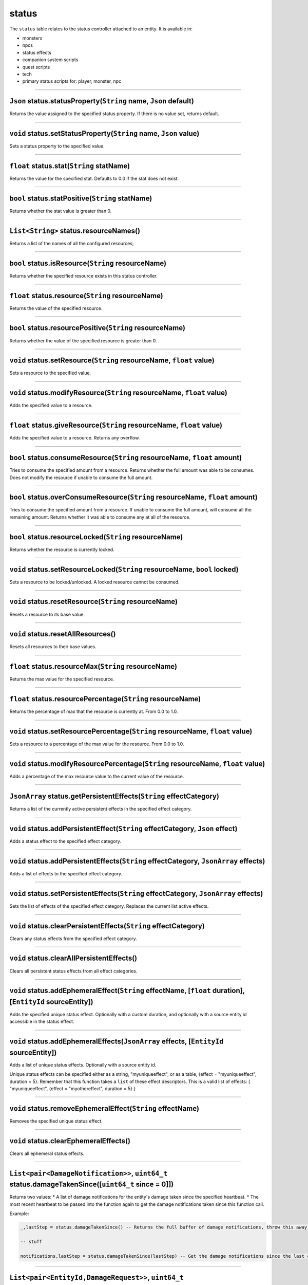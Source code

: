 status
======

The ``status`` table relates to the status controller attached to an
entity. It is available in:

-  monsters
-  npcs
-  status effects
-  companion system scripts
-  quest scripts
-  tech
-  primary status scripts for: player, monster, npc

--------------

``Json`` status.statusProperty(\ ``String`` name, ``Json`` default)
^^^^^^^^^^^^^^^^^^^^^^^^^^^^^^^^^^^^^^^^^^^^^^^^^^^^^^^^^^^^^^^^^^^

Returns the value assigned to the specified status property. If there is
no value set, returns default.

--------------

``void`` status.setStatusProperty(\ ``String`` name, ``Json`` value)
^^^^^^^^^^^^^^^^^^^^^^^^^^^^^^^^^^^^^^^^^^^^^^^^^^^^^^^^^^^^^^^^^^^^

Sets a status property to the specified value.

--------------

``float`` status.stat(\ ``String`` statName)
^^^^^^^^^^^^^^^^^^^^^^^^^^^^^^^^^^^^^^^^^^^^

Returns the value for the specified stat. Defaults to 0.0 if the stat
does not exist.

--------------

``bool`` status.statPositive(\ ``String`` statName)
^^^^^^^^^^^^^^^^^^^^^^^^^^^^^^^^^^^^^^^^^^^^^^^^^^^

Returns whether the stat value is greater than 0.

--------------

``List<String>`` status.resourceNames()
^^^^^^^^^^^^^^^^^^^^^^^^^^^^^^^^^^^^^^^

Returns a list of the names of all the configured resources;

--------------

``bool`` status.isResource(\ ``String`` resourceName)
^^^^^^^^^^^^^^^^^^^^^^^^^^^^^^^^^^^^^^^^^^^^^^^^^^^^^

Returns whether the specified resource exists in this status controller.

--------------

``float`` status.resource(\ ``String`` resourceName)
^^^^^^^^^^^^^^^^^^^^^^^^^^^^^^^^^^^^^^^^^^^^^^^^^^^^

Returns the value of the specified resource.

--------------

``bool`` status.resourcePositive(\ ``String`` resourceName)
^^^^^^^^^^^^^^^^^^^^^^^^^^^^^^^^^^^^^^^^^^^^^^^^^^^^^^^^^^^

Returns whether the value of the specified resource is greater than 0.

--------------

``void`` status.setResource(\ ``String`` resourceName, ``float`` value)
^^^^^^^^^^^^^^^^^^^^^^^^^^^^^^^^^^^^^^^^^^^^^^^^^^^^^^^^^^^^^^^^^^^^^^^

Sets a resource to the specified value.

--------------

``void`` status.modifyResource(\ ``String`` resourceName, ``float`` value)
^^^^^^^^^^^^^^^^^^^^^^^^^^^^^^^^^^^^^^^^^^^^^^^^^^^^^^^^^^^^^^^^^^^^^^^^^^

Adds the specified value to a resource.

--------------

``float`` status.giveResource(\ ``String`` resourceName, ``float`` value)
^^^^^^^^^^^^^^^^^^^^^^^^^^^^^^^^^^^^^^^^^^^^^^^^^^^^^^^^^^^^^^^^^^^^^^^^^

Adds the specified value to a resource. Returns any overflow.

--------------

``bool`` status.consumeResource(\ ``String`` resourceName, ``float`` amount)
^^^^^^^^^^^^^^^^^^^^^^^^^^^^^^^^^^^^^^^^^^^^^^^^^^^^^^^^^^^^^^^^^^^^^^^^^^^^

Tries to consume the specified amount from a resource. Returns whether
the full amount was able to be consumes. Does not modify the resource if
unable to consume the full amount.

--------------

``bool`` status.overConsumeResource(\ ``String`` resourceName, ``float`` amount)
^^^^^^^^^^^^^^^^^^^^^^^^^^^^^^^^^^^^^^^^^^^^^^^^^^^^^^^^^^^^^^^^^^^^^^^^^^^^^^^^

Tries to consume the specified amount from a resource. If unable to
consume the full amount, will consume all the remaining amount. Returns
whether it was able to consume any at all of the resource.

--------------

``bool`` status.resourceLocked(\ ``String`` resourceName)
^^^^^^^^^^^^^^^^^^^^^^^^^^^^^^^^^^^^^^^^^^^^^^^^^^^^^^^^^

Returns whether the resource is currently locked.

--------------

``void`` status.setResourceLocked(\ ``String`` resourceName, ``bool`` locked)
^^^^^^^^^^^^^^^^^^^^^^^^^^^^^^^^^^^^^^^^^^^^^^^^^^^^^^^^^^^^^^^^^^^^^^^^^^^^^

Sets a resource to be locked/unlocked. A locked resource cannot be
consumed.

--------------

``void`` status.resetResource(\ ``String`` resourceName)
^^^^^^^^^^^^^^^^^^^^^^^^^^^^^^^^^^^^^^^^^^^^^^^^^^^^^^^^

Resets a resource to its base value.

--------------

``void`` status.resetAllResources()
^^^^^^^^^^^^^^^^^^^^^^^^^^^^^^^^^^^

Resets all resources to their base values.

--------------

``float`` status.resourceMax(\ ``String`` resourceName)
^^^^^^^^^^^^^^^^^^^^^^^^^^^^^^^^^^^^^^^^^^^^^^^^^^^^^^^

Returns the max value for the specified resource.

--------------

``float`` status.resourcePercentage(\ ``String`` resourceName)
^^^^^^^^^^^^^^^^^^^^^^^^^^^^^^^^^^^^^^^^^^^^^^^^^^^^^^^^^^^^^^

Returns the percentage of max that the resource is currently at. From
0.0 to 1.0.

--------------

``void`` status.setResourcePercentage(\ ``String`` resourceName, ``float`` value)
^^^^^^^^^^^^^^^^^^^^^^^^^^^^^^^^^^^^^^^^^^^^^^^^^^^^^^^^^^^^^^^^^^^^^^^^^^^^^^^^^

Sets a resource to a percentage of the max value for the resource. From
0.0 to 1.0.

--------------

``void`` status.modifyResourcePercentage(\ ``String`` resourceName, ``float`` value)
^^^^^^^^^^^^^^^^^^^^^^^^^^^^^^^^^^^^^^^^^^^^^^^^^^^^^^^^^^^^^^^^^^^^^^^^^^^^^^^^^^^^

Adds a percentage of the max resource value to the current value of the
resource.

--------------

``JsonArray`` status.getPersistentEffects(\ ``String`` effectCategory)
^^^^^^^^^^^^^^^^^^^^^^^^^^^^^^^^^^^^^^^^^^^^^^^^^^^^^^^^^^^^^^^^^^^^^^

Returns a list of the currently active persistent effects in the
specified effect category.

--------------

``void`` status.addPersistentEffect(\ ``String`` effectCategory, ``Json`` effect)
^^^^^^^^^^^^^^^^^^^^^^^^^^^^^^^^^^^^^^^^^^^^^^^^^^^^^^^^^^^^^^^^^^^^^^^^^^^^^^^^^

Adds a status effect to the specified effect category.

--------------

``void`` status.addPersistentEffects(\ ``String`` effectCategory, ``JsonArray`` effects)
^^^^^^^^^^^^^^^^^^^^^^^^^^^^^^^^^^^^^^^^^^^^^^^^^^^^^^^^^^^^^^^^^^^^^^^^^^^^^^^^^^^^^^^^

Adds a list of effects to the specified effect category.

--------------

``void`` status.setPersistentEffects(\ ``String`` effectCategory, ``JsonArray`` effects)
^^^^^^^^^^^^^^^^^^^^^^^^^^^^^^^^^^^^^^^^^^^^^^^^^^^^^^^^^^^^^^^^^^^^^^^^^^^^^^^^^^^^^^^^

Sets the list of effects of the specified effect category. Replaces the
current list active effects.

--------------

``void`` status.clearPersistentEffects(\ ``String`` effectCategory)
^^^^^^^^^^^^^^^^^^^^^^^^^^^^^^^^^^^^^^^^^^^^^^^^^^^^^^^^^^^^^^^^^^^

Clears any status effects from the specified effect category.

--------------

``void`` status.clearAllPersistentEffects()
^^^^^^^^^^^^^^^^^^^^^^^^^^^^^^^^^^^^^^^^^^^

Clears all persistent status effects from all effect categories.

--------------

``void`` status.addEphemeralEffect(\ ``String`` effectName, [``float`` duration], [``EntityId`` sourceEntity])
^^^^^^^^^^^^^^^^^^^^^^^^^^^^^^^^^^^^^^^^^^^^^^^^^^^^^^^^^^^^^^^^^^^^^^^^^^^^^^^^^^^^^^^^^^^^^^^^^^^^^^^^^^^^^^

Adds the specified unique status effect. Optionally with a custom
duration, and optionally with a source entity id accessible in the
status effect.

--------------

``void`` status.addEphemeralEffects(\ ``JsonArray`` effects, [``EntityId`` sourceEntity])
^^^^^^^^^^^^^^^^^^^^^^^^^^^^^^^^^^^^^^^^^^^^^^^^^^^^^^^^^^^^^^^^^^^^^^^^^^^^^^^^^^^^^^^^^

Adds a list of unique status effects. Optionally with a source entity
id.

Unique status effects can be specified either as a string,
"myuniqueeffect", or as a table, {effect = "myuniqueeffect", duration =
5}. Remember that this function takes a ``list`` of these effect
descriptors. This is a valid list of effects: { "myuniqueeffect",
{effect = "myothereffect", duration = 5} }

--------------

``void`` status.removeEphemeralEffect(\ ``String`` effectName)
^^^^^^^^^^^^^^^^^^^^^^^^^^^^^^^^^^^^^^^^^^^^^^^^^^^^^^^^^^^^^^

Removes the specified unique status effect.

--------------

``void`` status.clearEphemeralEffects()
^^^^^^^^^^^^^^^^^^^^^^^^^^^^^^^^^^^^^^^

Clears all ephemeral status effects.

--------------

``List<pair<DamageNotification>>``, ``uint64_t`` status.damageTakenSince([\ ``uint64_t`` since = 0]])
^^^^^^^^^^^^^^^^^^^^^^^^^^^^^^^^^^^^^^^^^^^^^^^^^^^^^^^^^^^^^^^^^^^^^^^^^^^^^^^^^^^^^^^^^^^^^^^^^^^^^

Returns two values: \* A list of damage notifications for the entity's
damage taken since the specified heartbeat. \* The most recent heartbeat
to be passed into the function again to get the damage notifications
taken since this function call.

Example:

.. code:: lua

    _,lastStep = status.damageTakenSince() -- Returns the full buffer of damage notifications, throw this away, we only want the current step

    -- stuff

    notifications,lastStep = status.damageTakenSince(lastStep) -- Get the damage notifications since the last call, and update the heartbeat

--------------

``List<pair<EntityId,DamageRequest>>``, ``uint64_t`` status.inflictedHitsSince([\ ``uint64_t`` since = 0]])
^^^^^^^^^^^^^^^^^^^^^^^^^^^^^^^^^^^^^^^^^^^^^^^^^^^^^^^^^^^^^^^^^^^^^^^^^^^^^^^^^^^^^^^^^^^^^^^^^^^^^^^^^^^

Returns two values: \* A list {{entityId, damageRequest}} for the
entity's inflicted hits since the specified heartbeat. \* The most
recent heartbeat to be passed into the function again to get the
inflicted hits since this function call.

--------------

``List<DamageNotification>``, ``uint65_t`` status.functionName([\ ``uint64_t`` since = 0])
^^^^^^^^^^^^^^^^^^^^^^^^^^^^^^^^^^^^^^^^^^^^^^^^^^^^^^^^^^^^^^^^^^^^^^^^^^^^^^^^^^^^^^^^^^

Returns two values: \* A list of damage notifications for damage
inflicted by the entity. \* The most recent heartbeat to be passed into
the function again to get the list of damage notifications since the
last call.
